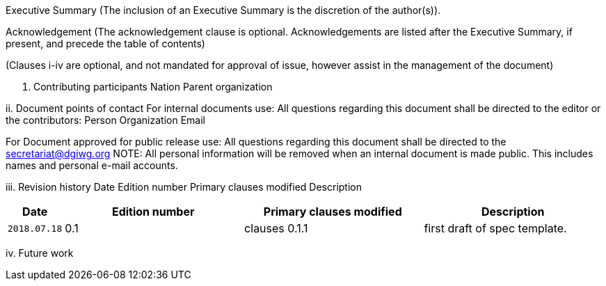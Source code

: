 Executive Summary
(The inclusion of an Executive Summary is the discretion of the author(s)).



Acknowledgement
(The acknowledgement clause is optional. Acknowledgements are listed after the Executive Summary, if present, and precede the table of contents)

(Clauses i-iv are optional, and not mandated for approval of issue, however assist in the management of the document)

i.	Contributing participants
Nation 	Parent organization



ii.	Document points of contact
	For internal documents use:
	All questions regarding this document shall be directed to the editor or the contributors:
Person	Organization	Email



For Document approved for public release use:
All questions regarding this document shall be directed to the secretariat@dgiwg.org
NOTE: All personal information will be removed when an internal document is made public. This includes names and personal e-mail accounts.

iii.	Revision history
Date	Edition
number 	Primary clauses
modified	Description
[#status_codes,reftext='{table-caption} {counter:table-num}']
[cols="15,85,85,85",options="header"]
!===
|Date |Edition number |Primary clauses modified | Description
|`2018.07.18` |0.1 | clauses 0.1.1 | first draft of spec template.
!===



iv.	Future work
